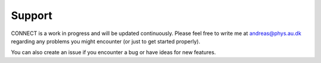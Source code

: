 =======
Support
=======

CONNECT is a work in progress and will be updated continuously. Please feel free to write me at andreas@phys.au.dk regarding any problems you might encounter (or just to get started properly). 

You can also create an issue if you encounter a bug or have ideas for new features.
